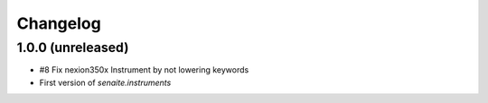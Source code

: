 Changelog
=========

1.0.0 (unreleased)
------------------
- #8 Fix nexion350x Instrument by not lowering keywords
- First version of `senaite.instruments`
